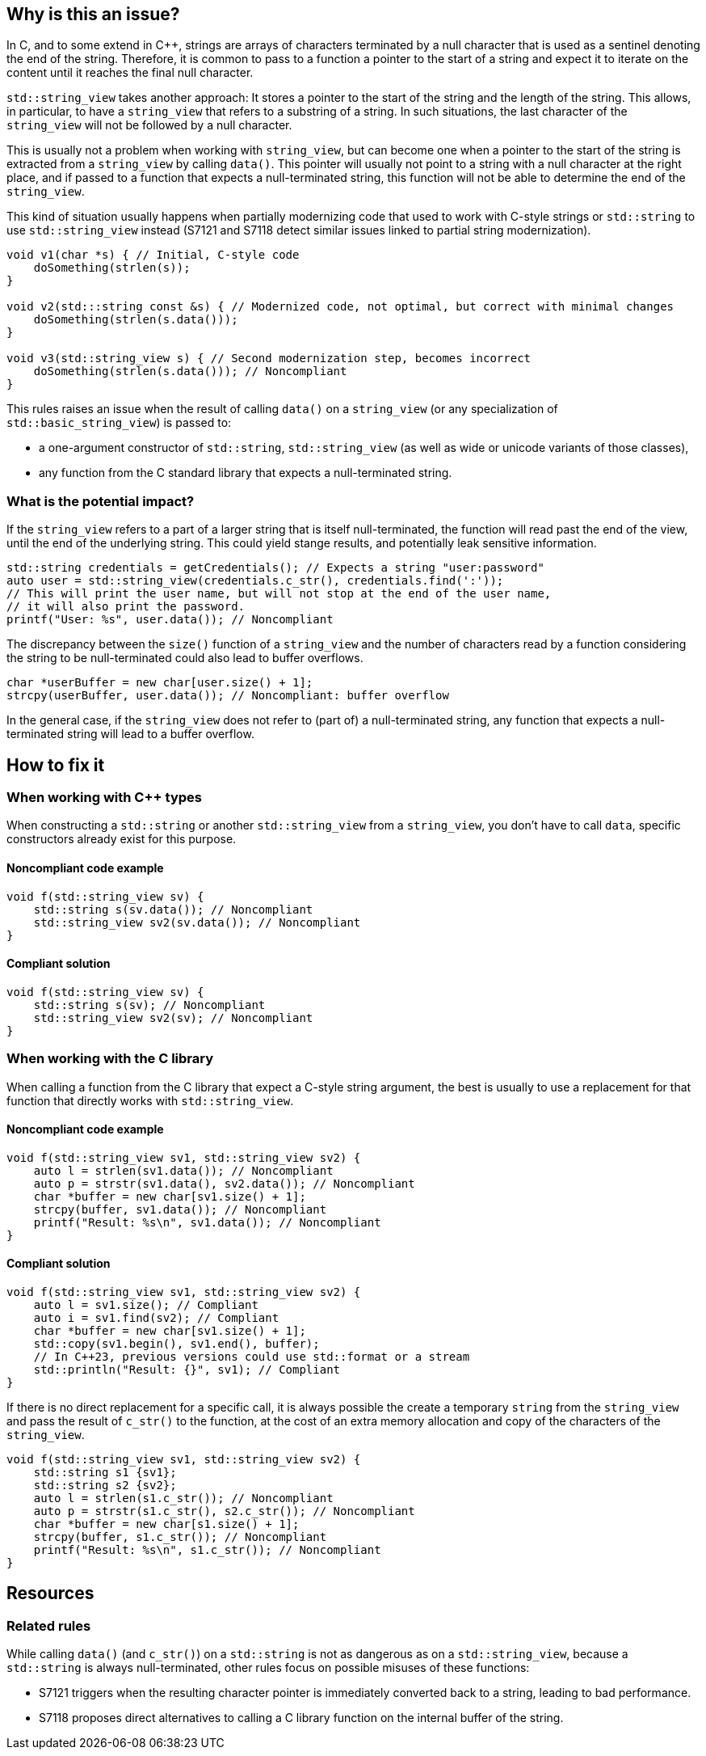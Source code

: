 == Why is this an issue?

In C, and to some extend in {cpp}, strings are arrays of characters terminated by a null character that is used as a sentinel denoting the end of the string.  Therefore, it is common to pass to a function a pointer to the start of a string and expect it to iterate on the content until it reaches the final null character.

`std::string_view` takes another approach: It stores a pointer to the start of the string and the length of the string. This allows, in particular, to have a `string_view` that refers to a substring of a string. In such situations, the last character of the `string_view` will not be followed by a null character.

This is usually not a problem when working with `string_view`, but can become one when a pointer to the start of the string is extracted from a `string_view` by calling `data()`. This pointer will usually not point to a string with a null character at the right place, and if passed to a function that expects a null-terminated string, this function will not be able to determine the end of the `string_view`.

This kind of situation usually happens when partially modernizing code that used to work with C-style strings or `std::string` to use `std::string_view` instead (S7121 and S7118 detect similar issues linked to partial string modernization).

[source,cpp]
----
void v1(char *s) { // Initial, C-style code
    doSomething(strlen(s));
}

void v2(std:::string const &s) { // Modernized code, not optimal, but correct with minimal changes
    doSomething(strlen(s.data()));
}

void v3(std::string_view s) { // Second modernization step, becomes incorrect
    doSomething(strlen(s.data())); // Noncompliant
}
----

This rules raises an issue when the result of calling `data()` on a `string_view` (or any specialization of `std::basic_string_view`) is passed to:

* a one-argument constructor of `std::string`, `std::string_view` (as well as wide or unicode variants of those classes),
* any function from the C standard library that expects a null-terminated string.


=== What is the potential impact?

If the `string_view` refers to a part of a larger string that is itself null-terminated, the function will read past the end of the view, until the end of the underlying string. This could yield stange results, and potentially leak sensitive information. 

[source,cpp]
----
std::string credentials = getCredentials(); // Expects a string "user:password"
auto user = std::string_view(credentials.c_str(), credentials.find(':'));
// This will print the user name, but will not stop at the end of the user name,
// it will also print the password.
printf("User: %s", user.data()); // Noncompliant
----


The discrepancy between the `size()` function of a `string_view` and the number of characters read by a function considering the string to be null-terminated could also lead to buffer overflows.

[source,cpp]
----
char *userBuffer = new char[user.size() + 1];
strcpy(userBuffer, user.data()); // Noncompliant: buffer overflow
----

In the general case, if the `string_view` does not refer to (part of) a null-terminated string, any function that expects a null-terminated string will lead to a buffer overflow.

== How to fix it

=== When working with {cpp} types

When constructing a `std::string` or another `std::string_view` from a `string_view`, you don't have to call `data`, specific constructors already exist for this purpose.

==== Noncompliant code example

[source,cpp,diff-id=1,diff-type=noncompliant]
----
void f(std::string_view sv) {
    std::string s(sv.data()); // Noncompliant
    std::string_view sv2(sv.data()); // Noncompliant
}
----

==== Compliant solution

[source,cpp,diff-id=1,diff-type=compliant]
----
void f(std::string_view sv) {
    std::string s(sv); // Noncompliant
    std::string_view sv2(sv); // Noncompliant
}
----

=== When working with the C library

When calling a function from the C library that expect a C-style string argument, the best is usually to use a replacement for that function that directly works with `std::string_view`.

==== Noncompliant code example

[source,cpp,diff-id=2,diff-type=noncompliant]
----
void f(std::string_view sv1, std::string_view sv2) {
    auto l = strlen(sv1.data()); // Noncompliant
    auto p = strstr(sv1.data(), sv2.data()); // Noncompliant
    char *buffer = new char[sv1.size() + 1];
    strcpy(buffer, sv1.data()); // Noncompliant
    printf("Result: %s\n", sv1.data()); // Noncompliant
}
----

==== Compliant solution

[source,cpp,diff-id=2,diff-type=compliant]
----
void f(std::string_view sv1, std::string_view sv2) {
    auto l = sv1.size(); // Compliant
    auto i = sv1.find(sv2); // Compliant
    char *buffer = new char[sv1.size() + 1];
    std::copy(sv1.begin(), sv1.end(), buffer);
    // In C++23, previous versions could use std::format or a stream
    std::println("Result: {}", sv1); // Compliant
}
----

If there is no direct replacement for a specific call, it is always possible the create a temporary `string` from the `string_view` and pass the result of `c_str()` to the function, at the cost of an extra memory allocation and copy of the characters of the `string_view`.

[source,cpp]
----
void f(std::string_view sv1, std::string_view sv2) {
    std::string s1 {sv1};
    std::string s2 {sv2};
    auto l = strlen(s1.c_str()); // Noncompliant
    auto p = strstr(s1.c_str(), s2.c_str()); // Noncompliant
    char *buffer = new char[s1.size() + 1];
    strcpy(buffer, s1.c_str()); // Noncompliant
    printf("Result: %s\n", s1.c_str()); // Noncompliant
}
----

== Resources

=== Related rules

While calling `data()` (and `c_str()`) on a `std::string` is not as dangerous as on a `std::string_view`, because a `std::string` is always null-terminated, other rules focus on possible misuses of these functions:

* S7121 triggers when the resulting character pointer is immediately converted back to a string, leading to bad performance.
* S7118 proposes direct alternatives to calling a C library function on the internal buffer of the string.

